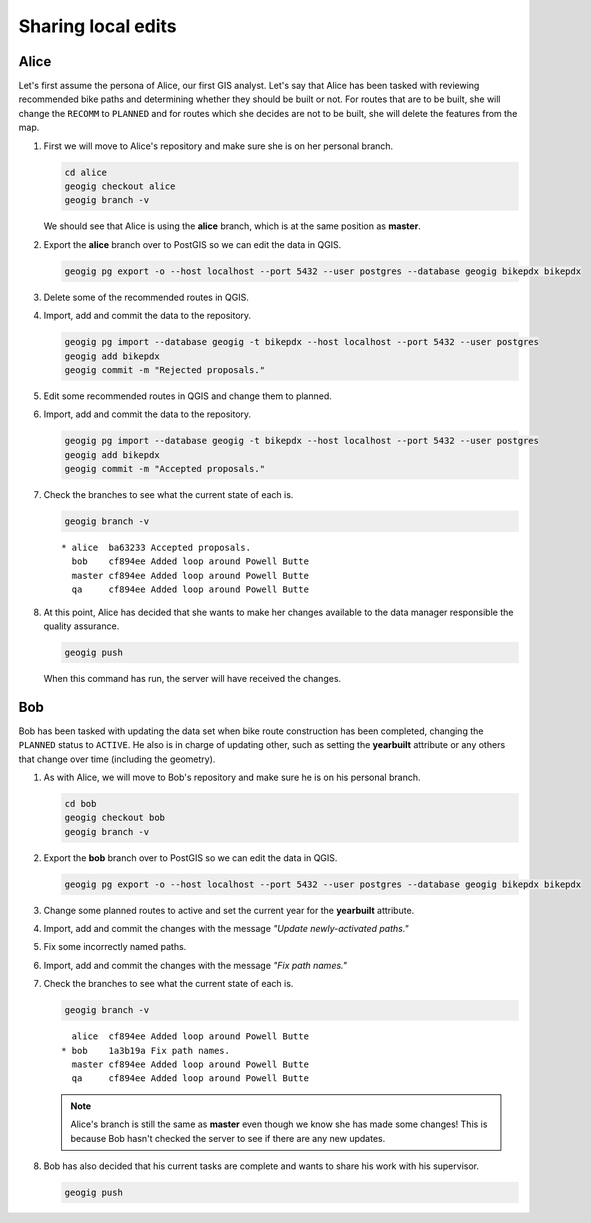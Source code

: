Sharing local edits
===================

Alice
-----

Let's first assume the persona of Alice, our first GIS analyst. Let's say that Alice has been tasked with reviewing recommended bike paths and determining whether they should be built or not. For routes that are to be built, she will change the ``RECOMM`` to ``PLANNED`` and for routes which she decides are not to be built, she will delete the features from the map.

#. First we will move to Alice's repository and make sure she is on her personal branch.

   .. code-block:: console

      cd alice
      geogig checkout alice
      geogig branch -v

   We should see that Alice is using the **alice** branch, which is at the same position as **master**.

#. Export the **alice** branch over to PostGIS so we can edit the data in QGIS.

   .. code-block:: console

      geogig pg export -o --host localhost --port 5432 --user postgres --database geogig bikepdx bikepdx

#. Delete some of the recommended routes in QGIS.

#. Import, add and commit the data to the repository.

   .. code-block:: console

      geogig pg import --database geogig -t bikepdx --host localhost --port 5432 --user postgres
      geogig add bikepdx
      geogig commit -m "Rejected proposals."

#. Edit some recommended routes in QGIS and change them to planned.

#. Import, add and commit the data to the repository.

   .. code-block:: console

      geogig pg import --database geogig -t bikepdx --host localhost --port 5432 --user postgres
      geogig add bikepdx
      geogig commit -m "Accepted proposals."

#. Check the branches to see what the current state of each is.

   .. code-block:: console

      geogig branch -v

   ::
   
      * alice  ba63233 Accepted proposals.
        bob    cf894ee Added loop around Powell Butte
        master cf894ee Added loop around Powell Butte
        qa     cf894ee Added loop around Powell Butte

#. At this point, Alice has decided that she wants to make her changes available to the data manager responsible the quality assurance.

   .. code-block:: console

      geogig push

   When this command has run, the server will have received the changes.

Bob
---

Bob has been tasked with updating the data set when bike route construction has been completed, changing the ``PLANNED`` status to ``ACTIVE``. He also is in charge of updating other, such as setting the **yearbuilt** attribute or any others that change over time (including the geometry).

#. As with Alice, we will move to Bob's repository and make sure he is on his personal branch.

   .. code-block:: console

      cd bob
      geogig checkout bob
      geogig branch -v

#. Export the **bob** branch over to PostGIS so we can edit the data in QGIS.

   .. code-block:: console

      geogig pg export -o --host localhost --port 5432 --user postgres --database geogig bikepdx bikepdx

#. Change some planned routes to active and set the current year for the **yearbuilt** attribute.

#. Import, add and commit the changes with the message *"Update newly-activated paths."*

#. Fix some incorrectly named paths.

#. Import, add and commit the changes with the message *"Fix path names."*

#. Check the branches to see what the current state of each is.

   .. code-block:: console

      geogig branch -v

   ::
   
        alice  cf894ee Added loop around Powell Butte
      * bob    1a3b19a Fix path names.
        master cf894ee Added loop around Powell Butte
        qa     cf894ee Added loop around Powell Butte

   .. note:: Alice's branch is still the same as **master** even though we know she has made some changes! This is because Bob hasn't checked the server to see if there are any new updates.

#. Bob has also decided that his current tasks are complete and wants to share his work with his supervisor.

   .. code-block:: console

      geogig push
